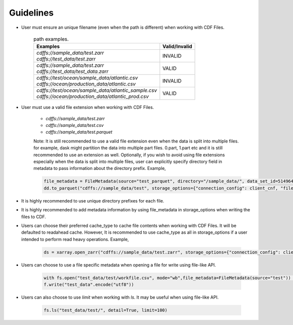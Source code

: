 
Guidelines
==========

* User must ensure an unique filename (even when the path is different) when working with CDF Files.

    .. list-table:: path examples.
       :header-rows: 1

       * - Examples
         - Valid/Invalid

       * - | `cdffs://sample_data/test.zarr`
           | `cdffs://test_data/test.zarr`
         - INVALID

       * - | `cdffs://sample_data/test.zarr`
           | `cdffs://test_data/test_data.zarr`
         - VALID

       * - | `cdffs://test/ocean/sample_data/atlantic.csv`
           | `cdffs://ocean/production_data/atlantic.csv`
         - INVALID

       * - | `cdffs://test/ocean/sample_data/atlantic_sample.csv`
           | `cdffs://ocean/production_data/atlantic_prod.csv`
         - VALID

* User must use a valid file extension when working with CDF Files.

    * `cdffs://sample_data/test.zarr`

    * `cdffs://sample_data/test.csv`

    * `cdffs://sample_data/test.parquet`

    | Note: It is still recommended to use a valid file extension even when the data is split into multiple files. for example, dask might partition the data into multiple part files. 0.part, 1.part etc and it is still recommended to use an extension as well. Optionally, if you wish to avoid using file extensions especially when the data is split into multiple files, user can explicitly specify directory field in metadata to pass information about the directory prefix. Example,

    .. code-block:: python

        file_metadata = FileMetadata(source="test_parquet", directory="/sample_data/", data_set_id=5149640835927738),
        dd.to_parquet("cdffs://sample_data/test", storage_options={"connection_config": client_cnf, "file_metadata": file_metadata})

* It is highly recommended to use unique directory prefixes for each file.

* It is highly recommended to add metadata information by using file_metadata in storage_options when writing the files to CDF.

* Users can choose their preferred cache_type to cache file contents when working with CDF Files. It will be defaulted to readahead cache. However, It is recommended to use cache_type as all in storage_options if a user intended to perform read heavy operations. Example,

    .. code-block:: python

        ds = xarray.open_zarr("cdffs://sample_data/test.zarr", storage_options={"connection_config": client_cnf, "cache_type": "all"})

* Users can choose to use a file specific metadata when opening a file for write using file-like API.

    .. code-block:: python

        with fs.open("test_data/test/workfile.csv", mode="wb",file_metadata=FileMetadata(source="test")) as f:
        f.write("test_data".encode("utf8"))

* Users can also choose to use `limit` when working with `ls`. It may be useful when using file-like API.

    .. code-block:: python

        fs.ls("test_data/test/", detail=True, limit=100)
